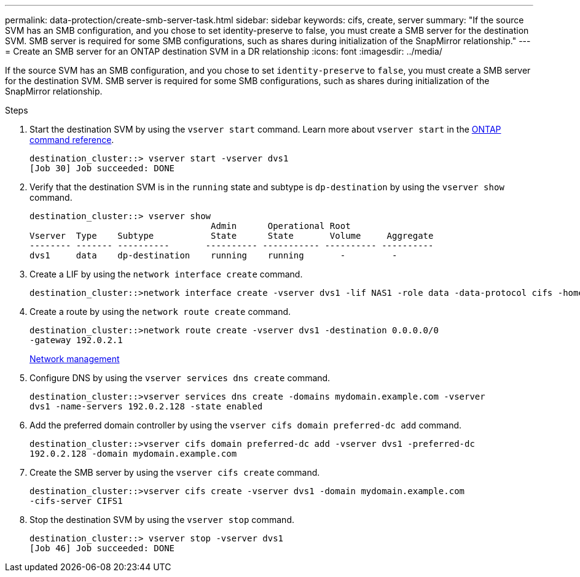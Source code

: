 ---
permalink: data-protection/create-smb-server-task.html
sidebar: sidebar
keywords: cifs, create, server
summary: "If the source SVM has an SMB configuration, and you chose to set identity-preserve to false, you must create a SMB server for the destination SVM. SMB server is required for some SMB configurations, such as shares during initialization of the SnapMirror relationship."
---
= Create an SMB server for an ONTAP destination SVM in a DR relationship
:icons: font
:imagesdir: ../media/

[.lead]
If the source SVM has an SMB configuration, and you chose to set `identity-preserve` to `false`, you must create a SMB server for the destination SVM. SMB server is required for some SMB configurations, such as shares during initialization of the SnapMirror relationship.

.Steps

. Start the destination SVM by using the `vserver start` command. Learn more about `vserver start` in the link:https://docs.netapp.com/us-en/ontap-cli/vserver-start.html[ONTAP command reference^].
+
----
destination_cluster::> vserver start -vserver dvs1
[Job 30] Job succeeded: DONE
----

. Verify that the destination SVM is in the `running` state and subtype is `dp-destination` by using the `vserver show` command.
+
----
destination_cluster::> vserver show
                                   Admin      Operational Root
Vserver  Type    Subtype           State      State       Volume     Aggregate
-------- ------- ----------       ---------- ----------- ---------- ----------
dvs1     data    dp-destination    running    running       -         -
----

. Create a LIF by using the `network interface create` command.
+
----
destination_cluster::>network interface create -vserver dvs1 -lif NAS1 -role data -data-protocol cifs -home-node destination_cluster-01 -home-port a0a-101  -address 192.0.2.128 -netmask 255.255.255.128
----

. Create a route by using the `network route create` command.
+
----
destination_cluster::>network route create -vserver dvs1 -destination 0.0.0.0/0
-gateway 192.0.2.1
----
+
link:../networking/networking_reference.html[Network management]

. Configure DNS by using the `vserver services dns create` command.
+
----
destination_cluster::>vserver services dns create -domains mydomain.example.com -vserver
dvs1 -name-servers 192.0.2.128 -state enabled
----

. Add the preferred domain controller by using the `vserver cifs domain preferred-dc add` command.
+
----
destination_cluster::>vserver cifs domain preferred-dc add -vserver dvs1 -preferred-dc
192.0.2.128 -domain mydomain.example.com
----

. Create the SMB server by using the `vserver cifs create` command.
+
----
destination_cluster::>vserver cifs create -vserver dvs1 -domain mydomain.example.com
-cifs-server CIFS1
----

. Stop the destination SVM by using the `vserver stop` command.
+
----
destination_cluster::> vserver stop -vserver dvs1
[Job 46] Job succeeded: DONE
----

// 2024, Dec 19, ONTAPDOC 2606
// 4 FEB 2022, BURT 1451789 